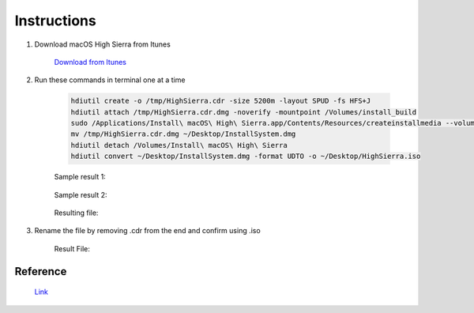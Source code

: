 Instructions
============

#. Download macOS High Sierra from Itunes 

    `Download from Itunes <https://itunes.apple.com/us/app/macos-high-sierra/id1246284741?mt=12>`_ 

#. Run these commands in terminal one at a time

    .. code-block:: console

        hdiutil create -o /tmp/HighSierra.cdr -size 5200m -layout SPUD -fs HFS+J
        hdiutil attach /tmp/HighSierra.cdr.dmg -noverify -mountpoint /Volumes/install_build
        sudo /Applications/Install\ macOS\ High\ Sierra.app/Contents/Resources/createinstallmedia --volume /Volumes/install_build
        mv /tmp/HighSierra.cdr.dmg ~/Desktop/InstallSystem.dmg
        hdiutil detach /Volumes/Install\ macOS\ High\ Sierra
        hdiutil convert ~/Desktop/InstallSystem.dmg -format UDTO -o ~/Desktop/HighSierra.iso

    Sample result 1:

        .. image:: Pictures/SampleOutput1.png

    Sample result 2:

        .. image:: Pictures/SampleOutput2.png

    Resulting file:

        .. image:: Pictures/ResultFile.png

#. Rename the file by removing .cdr from the end and confirm using .iso

    .. image:: Pictures/RenameToISO.png

    Result File:

        .. image:: Pictures/FinalFile.PNG

Reference
---------

    `Link <https://tylermade.net/2017/10/05/how-to-create-a-bootable-iso-image-of-macos-10-13-high-sierra-installer/>`_ 
    
        

        
    
    

    


    